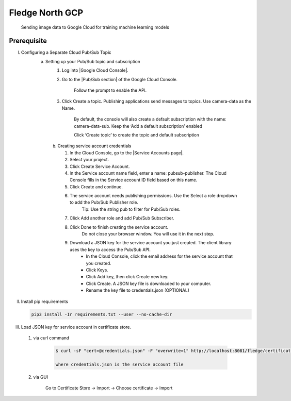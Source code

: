.. Links in new tabs

.. |Google Cloud Console| raw:: html

   <a href="https://console.cloud.google.com" target="_blank">GCP Console</a>

.. |Pub/Sub section| raw:: html

   <a href="https://console.cloud.google.com/cloudpubsub" target="_blank">Pub-Sub</a>

.. |Service Accounts page| raw:: html

    <a href="https://console.cloud.google.com/iam-admin/serviceaccounts" target="_blank">Service Account</a>

*****************
Fledge North GCP
*****************

 Sending image data to Google Cloud for training machine learning models

Prerequisite
~~~~~~~~~~~~
I. Configuring a Separate Cloud Pub/Sub Topic
    a) Setting up your Pub/Sub topic and subscription
        1) Log into |Google Cloud Console|.

        2) Go to the |Pub/Sub section| of the Google Cloud Console.

            Follow the prompt to enable the API.
        3) Click Create a topic. Publishing applications send messages to topics. Use camera-data as the Name.

             By default, the console will also create a default subscription with the name: camera-data-sub. Keep the ‘Add a default subscription’ enabled

             Click ‘Create topic’ to create the topic and default subscription

     b) Creating service account credentials

        1) In the Cloud Console, go to the |Service Accounts page|.

        2) Select your project.

        3) Click Create Service Account.

        4) In the Service account name field, enter a name: pubsub-publisher. The Cloud Console fills in the Service account ID field based on this name.

        5) Click Create and continue.

        6) The service account needs publishing permissions. Use the Select a role dropdown to add the Pub/Sub Publisher role.
               Tip: Use the string pub to filter for Pub/Sub roles.

        7) Click Add another role and add Pub/Sub Subscriber.

        8) Click Done to finish creating the service account.
               Do not close your browser window. You will use it in the next step.

        9) Download a JSON key for the service account you just created. The client library uses the key to access the Pub/Sub API.
            - In the Cloud Console, click the email address for the service account that you created.
            - Click Keys.
            - Click Add key, then click Create new key.
            - Click Create. A JSON key file is downloaded to your computer.
            - Rename the key file to credentials.json (OPTIONAL)

II. Install pip requirements

    .. code-block:: console

        pip3 install -Ir requirements.txt --user --no-cache-dir


III. Load JSON key for service account in certificate store.

    1) via curl command

        .. code-block:: console

            $ curl -sF "cert=@credentials.json" -F "overwrite=1" http://localhost:8081/fledge/certificate

            where credentials.json is the service account file

    2) via GUI

        Go to Certificate Store -> Import -> Choose certificate -> Import
